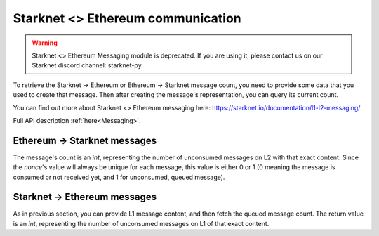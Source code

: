 Starknet <> Ethereum communication
==================================

.. warning::
    Starknet <> Ethereum Messaging module is deprecated. If you are using it,
    please contact us on our Starknet discord channel: starknet-py.

To retrieve the Starknet -> Ethereum or Ethereum -> Starknet message count, you need to provide some data that you used to create that message.
Then after creating the message's representation, you can query its current count.

You can find out more about Starknet <> Ethereum messaging here: https://starknet.io/documentation/l1-l2-messaging/

Full API description :ref:`here<Messaging>`.



Ethereum -> Starknet messages
#############################

The message's count is an `int`, representing the number of unconsumed messages on L2 with that exact content.
Since the `nonce`'s value will always be unique for each message, this value is either 0 or 1
(0 meaning the message is consumed or not received yet, and 1 for unconsumed, queued message).

.. codesnippet:: ../../starknet_py/tests/e2e/docs/guide/test_eth_sn_messages.py
    :language: python
    :dedent: 4


Starknet -> Ethereum messages
#############################

As in previous section, you can provide L1 message content, and then fetch the queued message count.
The return value is an `int`, representing the number of unconsumed messages on L1 of that exact content.

.. codesnippet:: ../../starknet_py/tests/e2e/docs/guide/test_sn_eth_messages.py
    :language: python
    :dedent: 4
